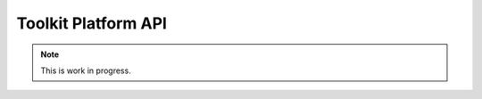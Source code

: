 Toolkit Platform API
####################################################

.. note::
    This is work in progress.
